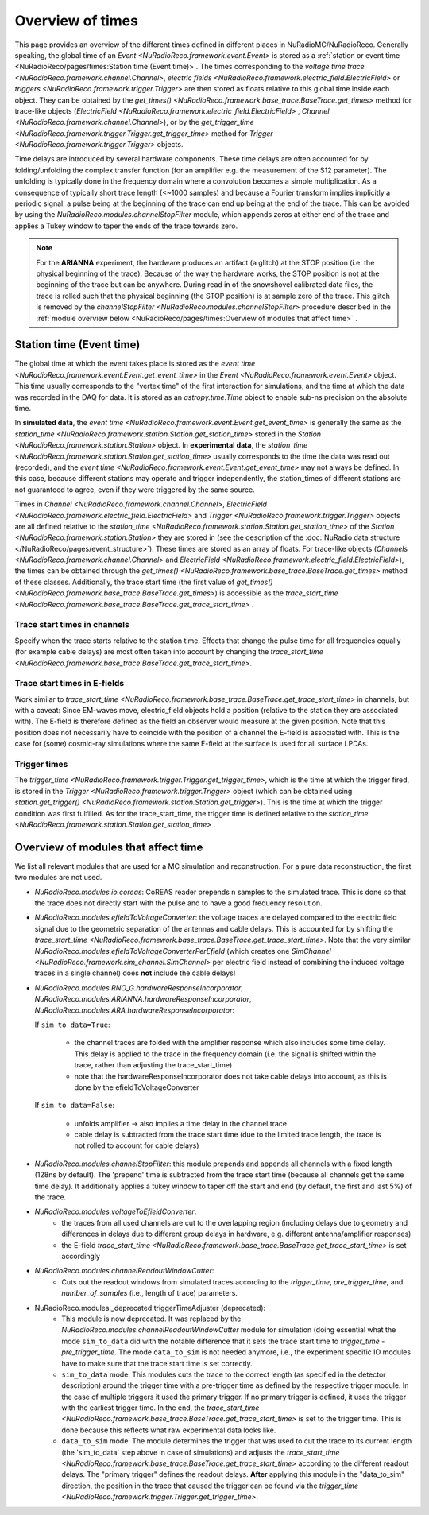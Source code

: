 Overview of times
=================
This page provides an overview of the different times defined in different places in NuRadioMC/NuRadioReco.
Generally speaking, the global time of an `Event <NuRadioReco.framework.event.Event>` is stored as
a :ref:`station or event time <NuRadioReco/pages/times:Station time (Event time)>`. The times corresponding to the `voltage time trace <NuRadioReco.framework.channel.Channel>`,
`electric fields <NuRadioReco.framework.electric_field.ElectricField>` or `triggers <NuRadioReco.framework.trigger.Trigger>`
are then stored as floats relative to this global time inside each object. They can be obtained by the
`get_times() <NuRadioReco.framework.base_trace.BaseTrace.get_times>` method for trace-like objects (`ElectricField <NuRadioReco.framework.electric_field.ElectricField>` ,
`Channel <NuRadioReco.framework.channel.Channel>`), or by the `get_trigger_time <NuRadioReco.framework.trigger.Trigger.get_trigger_time>`
method for `Trigger <NuRadioReco.framework.trigger.Trigger>` objects.

Time delays are introduced by several hardware components. These time delays are often accounted for by folding/unfolding the complex transfer function (for an amplifier e.g. the measurement of the S12 parameter).
The unfolding is typically done in the frequency domain where a convolution becomes a simple multiplication.
As a consequence of typically short trace length (<~1000 samples) and because a Fourier transform implies implicitly a periodic signal,
a pulse being at the beginning of the trace can end up being at the end of the trace.
This can be avoided by using the `NuRadioReco.modules.channelStopFilter` module, which appends zeros at either end of the trace
and applies a Tukey window to taper the ends of the trace towards zero.

.. Note::
  For the **ARIANNA** experiment, the hardware produces an artifact (a glitch) at the STOP position (i.e. the physical beginning of the trace).
  Because of the way the hardware works, the STOP position is not at the beginning of the trace but can be anywhere.
  During read in of the snowshovel calibrated data files, the trace is rolled such that the physical beginning (the STOP position) is at sample zero of the trace.
  This glitch is removed by the `channelStopFilter <NuRadioReco.modules.channelStopFilter>` procedure described in the :ref:`module overview below <NuRadioReco/pages/times:Overview of modules that affect time>` .

Station time (Event time)
-------------------------
The global time at which the event takes place is stored as the `event time <NuRadioReco.framework.event.Event.get_event_time>`
in the `Event <NuRadioReco.framework.event.Event>` object.
This time usually corresponds to the "vertex time" of the first interaction for simulations,
and the time at which the data was recorded in the DAQ for data.
It is stored as an `astropy.time.Time` object to enable sub-ns precision on the absolute time.

In **simulated data**, the `event time <NuRadioReco.framework.event.Event.get_event_time>`
is generally the same as the `station_time <NuRadioReco.framework.station.Station.get_station_time>` stored
in the `Station <NuRadioReco.framework.station.Station>` object.
In **experimental data**, the `station_time <NuRadioReco.framework.station.Station.get_station_time>`
usually corresponds to the time the data was read out (recorded), and the `event time <NuRadioReco.framework.event.Event.get_event_time>` may not always be defined.
In this case, because different stations may operate and trigger independently,
the station_times of different stations are not guaranteed to agree, even if they were triggered by the same source.


Times in `Channel <NuRadioReco.framework.channel.Channel>`, `ElectricField <NuRadioReco.framework.electric_field.ElectricField>` and
`Trigger <NuRadioReco.framework.trigger.Trigger>` objects are all defined relative to the
`station_time <NuRadioReco.framework.station.Station.get_station_time>` of the `Station <NuRadioReco.framework.station.Station>`
they are stored in (see the description of the :doc:`NuRadio data structure </NuRadioReco/pages/event_structure>`).
These times are stored as an array of floats.
For trace-like objects (`Channels <NuRadioReco.framework.channel.Channel>` and `ElectricField <NuRadioReco.framework.electric_field.ElectricField>`),
the times can be obtained through the `get_times() <NuRadioReco.framework.base_trace.BaseTrace.get_times>` method of these classes.
Additionally, the trace start time (the first value of `get_times() <NuRadioReco.framework.base_trace.BaseTrace.get_times>`)
is accessible as the `trace_start_time <NuRadioReco.framework.base_trace.BaseTrace.get_trace_start_time>` .


Trace start times in channels
^^^^^^^^^^^^^^^^^^^^^^^^^^^^^
Specify when the trace starts relative to the station time. Effects that change the pulse time for all frequencies equally (for example cable delays) are most often taken into account by changing the `trace_start_time <NuRadioReco.framework.base_trace.BaseTrace.get_trace_start_time>`.

Trace start times in E-fields
^^^^^^^^^^^^^^^^^^^^^^^^^^^^^
Work similar to `trace_start_time <NuRadioReco.framework.base_trace.BaseTrace.get_trace_start_time>` in channels, but with a caveat: Since EM-waves move, electric_field objects hold a position (relative to the station they are associated with). The E-field is therefore defined as the field an observer would measure at the given position. Note that this position does not necessarily have to coincide with the position of a channel the E-field is associated with. This is the case for (some) cosmic-ray simulations where the same E-field at the surface is used for all surface LPDAs.

Trigger times
^^^^^^^^^^^^^
The `trigger_time <NuRadioReco.framework.trigger.Trigger.get_trigger_time>`,
which is the time at which the trigger fired, is stored in the `Trigger <NuRadioReco.framework.trigger.Trigger>`
object (which can be obtained using `station.get_trigger() <NuRadioReco.framework.station.Station.get_trigger>`).
This is the time at which the trigger condition was first fulfilled.
As for the trace_start_time, the trigger time is defined relative to the
`station_time <NuRadioReco.framework.station.Station.get_station_time>` .


Overview of modules that affect time
------------------------------------
We list all relevant modules that are used for a MC simulation and reconstruction. For a pure data reconstruction, the first two modules are not used.

* `NuRadioReco.modules.io.coreas`: CoREAS reader prepends n samples to the simulated trace. This is done so that the trace does not directly start with the pulse and to have a good frequency resolution.

* `NuRadioReco.modules.efieldToVoltageConverter`:
  the voltage traces are delayed compared to the electric field signal due to the geometric separation of the antennas and cable delays.
  This is accounted for by shifting the `trace_start_time <NuRadioReco.framework.base_trace.BaseTrace.get_trace_start_time>`.
  Note that the very similar `NuRadioReco.modules.efieldToVoltageConverterPerEfield` (which creates one
  `SimChannel <NuRadioReco.framework.sim_channel.SimChannel>` per electric field instead of combining the induced voltage traces in a single channel) does **not** include the cable delays!

* `NuRadioReco.modules.RNO_G.hardwareResponseIncorporator`, `NuRadioReco.modules.ARIANNA.hardwareResponseIncorporator`, `NuRadioReco.modules.ARA.hardwareResponseIncorporator`:

  If ``sim to data=True``:

    * the channel traces are folded with the amplifier response which also includes some time delay.
      This delay is applied to the trace in the frequency domain (i.e. the signal is shifted within the trace, rather than adjusting the trace_start_time)
    * note that the hardwareResponseIncorporator does not take cable delays into account, as this is done by the efieldToVoltageConverter

  If ``sim to data=False``:

    * unfolds amplifier -> also implies a time delay in the channel trace
    * cable delay is subtracted from the trace start time (due to the limited trace length, the trace is not rolled to account for cable delays)

* `NuRadioReco.modules.channelStopFilter`: this module prepends and appends all channels with a fixed length (128ns by default).
  The 'prepend' time is subtracted from the trace start time (because all channels get the same time delay).
  It additionally applies a tukey window to taper off the start and end (by default, the first and last 5%) of the trace.

* `NuRadioReco.modules.voltageToEfieldConverter`:
    * the traces from all used channels are cut to the overlapping region (including delays due to geometry and differences in delays due to different group delays in hardware, e.g. different antenna/amplifier responses)
    * the E-field `trace_start_time <NuRadioReco.framework.base_trace.BaseTrace.get_trace_start_time>` is set accordingly

* `NuRadioReco.modules.channelReadoutWindowCutter`:
    * Cuts out the readout windows from simulated traces according to the `trigger_time`, `pre_trigger_time`, and `number_of_samples` (i.e., length of trace) parameters.

* NuRadioReco.modules._deprecated.triggerTimeAdjuster (deprecated):
    * This module is now deprecated. It was replaced by the `NuRadioReco.modules.channelReadoutWindowCutter` module for simulation (doing essential what the mode ``sim_to_data`` did with the notable difference that it sets the trace start time to `trigger_time - pre_trigger_time`. The mode ``data_to_sim`` is not needed anymore, i.e., the experiment specific IO modules have to make sure that the trace start time is set correctly.
    * ``sim_to_data`` mode: This modules cuts the trace to the correct length (as specified in the detector description) around the trigger time with a pre-trigger time as defined by the respective trigger module. In the case of multiple triggers it used the primary trigger. If no primary trigger is defined, it uses the trigger with the earliest trigger time. In the end, the `trace_start_time <NuRadioReco.framework.base_trace.BaseTrace.get_trace_start_time>` is set to the trigger time. This is done because this reflects what raw experimental data looks like.
    * ``data_to_sim`` mode: The module determines the trigger that was used to cut the trace to its current length (the 'sim_to_data' step above in case of simulations) and adjusts the `trace_start_time <NuRadioReco.framework.base_trace.BaseTrace.get_trace_start_time>` according to the different readout delays. The "primary trigger" defines the readout delays. **After** applying this module in the "data_to_sim" direction, the position in the trace that caused the trigger can be found via the `trigger_time <NuRadioReco.framework.trigger.Trigger.get_trigger_time>`.
